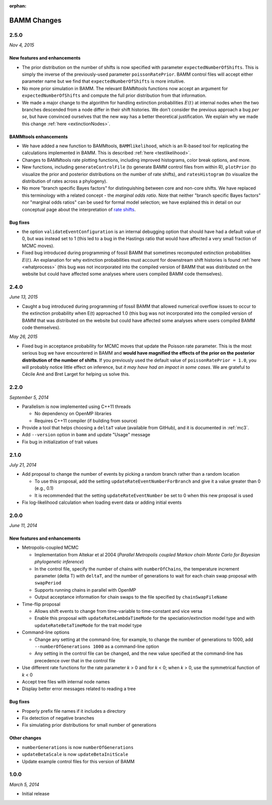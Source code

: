 :orphan:

.. _changes:

BAMM Changes
============

2.5.0
-----
*Nov 4, 2015*

New features and enhancements
.............................

* The prior distribution on the number of shifts is now specified with parameter ``expectedNumberOfShifts``. This is simply the inverse of the previously-used parameter ``poissonRatePrior``. BAMM control files will accept either parameter name but we find that ``expectedNumberOfShifts`` is more intuitive.

* No more prior simulation in BAMM. The relevant BAMMtools functions now accept an argument for ``expectedNumberOfShifts`` and compute the full prior distribution from that information.

* We made a major change to the algorithm for handling extinction probabilities :math:`E(t)` at internal nodes when the two branches descended from a node differ in their shift histories. We don't consider the previous approach a bug *per se*, but have convinced ourselves that the new way has a better theoretical justification. We explain why we made this change :ref:`here <extinctionNodes>`. 


BAMMtools enhancements
............................. 

* We have added a new function to BAMMtools, ``BAMMlikelihood``, which is an R-based tool for replicating the calculations implemented in BAMM. This is described :ref:`here <testlikelihood>`.

* Changes to BAMMtools rate plotting functions, including improved histograms, color break options, and more.

* New functions, including ``generateControlFile`` (to generate BAMM control files from within R), ``plotPrior`` (to visualize the prior and posterior distributions on the number of rate shifts), and ``ratesHistogram`` (to visualize the distribution of rates across a phylogeny).

* No more "branch specific Bayes factors" for distinguishing between core and non-core shifts. We have replaced this terminology with a related concept - the *marginal odds ratio*. Note that neither "branch specific Bayes factors" nor "marginal odds ratios" can be used for formal model selection; we have explained this in detail on our conceptual page about the interpretation of `rate shifts <rateshifts.html>`_. 

Bug fixes
............................. 

* the option ``validateEventConfiguration`` is an internal debugging option that should have had a default value of 0, but was instead set to 1 (this led to a bug in the Hastings ratio that would have affected a very small fraction of MCMC moves).
 
* Fixed bug introduced during programming of fossil BAMM that sometimes recomputed extinction probabilities :math:`E(t)`. An explanation for why extinction probabilities must account for downstream shift histories is found :ref:`here <whatprocess>` (this bug was not incorporated into the compiled version of BAMM that was distributed on the website but could have affected some analyses where users compiled BAMM code themselves).   


2.4.0
-----

*June 13, 2015*

* Caught a bug introduced during programming of fossil BAMM that allowed numerical overflow issues to occur to the extinction probability when E(t) approached 1.0 (this bug was not incorporated into the compiled version of BAMM that was distributed on the website but could have affected some analyses where users compiled BAMM code themselves). 

*May 26, 2015*

* Fixed bug in acceptance probability for MCMC moves that update the Poisson rate parameter. This is the most serious bug we have encountered in BAMM and **would have magnified the effects of the prior on the posterior distribution of the number of shifts**. If you previously used the default value of ``poissonRatePrior = 1.0``, you will probably notice little effect on inference, but *it may have had an impact in some cases*. We are grateful to Cécile Ané and Bret Larget for helping us solve this.  
 

2.2.0
-----

*September 5, 2014*

* Parallelism is now implemented using C++11 threads

  * No dependency on OpenMP libraries
  * Requires C++11 compiler (if building from source)

* Provide a tool that helps choosing a ``deltaT`` value
  (available from GitHub), and it is documented in :ref:`mc3`.

* Add ``--version`` option in ``bamm`` and update "Usage" message

* Fix bug in initialization of trait values

2.1.0
-----

*July 21, 2014*

* Add proposal to change the number of events
  by picking a random branch rather than a random location

  * To use this proposal, add the setting ``updateRateEventNumberForBranch``
    and give it a value greater than 0 (e.g., 0.1)
  * It is recommended that the setting ``updateRateEventNumber``
    be set to 0 when this new proposal is used

* Fix log-likelihood calculation when loading event data
  or adding initial events

2.0.0
-----

*June 11, 2014*

New features and enhancements
.............................

* Metropolis-coupled MCMC

  * Implementation from Altekar et al 2004
    (*Parallel Metropolis coupled Markov chain Monte Carlo
    for Bayesian phylogenetic inference*)
  * In the control file, specify the number of chains with ``numberOfChains``,
    the temperature increment parameter (delta T) with ``deltaT``,
    and the number of generations to wait for each chain swap proposal
    with ``swapPeriod``
  * Supports running chains in parallel with OpenMP
  * Output acceptance information for chain swaps to the file
    specified by ``chainSwapFileName``

* Time-flip proposal

  * Allows shift events to change from time-variable to time-constant
    and vice versa
  * Enable this proposal with ``updateRateLambdaTimeMode`` for the
    speciation/extinction model type and with ``updateRateBetaTimeMode``
    for the trait model type

* Command-line options

  * Change any setting at the command-line; for example, to change
    the number of generations to 1000, add ``--numberOfGenerations 1000``
    as a command-line option
  * Any setting in the control file can be changed, and the new value
    specified at the command-line has precedence over that in the control file

* Use different rate functions for the rate parameter *k* > 0 and for *k* < 0;
  when *k* > 0, use the symmetrical function of *k* < 0
* Accept tree files with internal node names
* Display better error messages related to reading a tree

Bug fixes
.........

* Properly prefix file names if it includes a directory
* Fix detection of negative branches
* Fix simulating prior distributions for small number of generations

Other changes
.............
* ``numberGenerations`` is now ``numberOfGenerations``
* ``updateBetaScale`` is now ``updateBetaInitScale``
* Update example control files for this version of BAMM

1.0.0
-----

*March 5, 2014*

* Initial release
